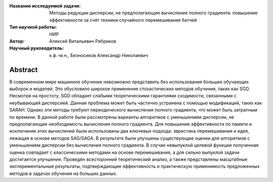 |test| |codecov| |docs|

.. |test| image:: https://github.com/intsystems/ProjectTemplate/workflows/test/badge.svg
    :target: https://github.com/intsystems/ProjectTemplate/tree/master
    :alt: Test status
    
.. |codecov| image:: https://img.shields.io/codecov/c/github/intsystems/ProjectTemplate/master
    :target: https://app.codecov.io/gh/intsystems/ProjectTemplate
    :alt: Test coverage
    
.. |docs| image:: https://github.com/intsystems/ProjectTemplate/workflows/docs/badge.svg
    :target: https://intsystems.github.io/ProjectTemplate/
    :alt: Docs status


.. class:: center

    :Название исследуемой задачи: Методы редукции дисперсии, не предполагающие вычисление полного градиента: повышение эффективности за счёт техники случайного перемешивания батчей
    :Тип научной работы: НИР
    :Автор: Алексей Витальевич Ребриков
    :Научный руководитель: к.ф.-м.н., Безносиков Александр Николаевич

Abstract
========

В современном мире машинное обучение невозможно представить без использования больших обучающих выборок и моделей. Это обусловило широкое применение стохастических методов обучения, таких как SGD. Несмотря на простоту, SGD обладает слабыми теоретическими гарантиями сходимости, связанными с неубывающей дисперсией. Данная проблема может быть частично устранена с помощью модификаций, таких как SARAH. Однако эти методы требуют периодического вычисления полного градиента, что может быть затратным по времени. В данной работе были рассмотрены варианты алгоритмов с уменьшением дисперсии, не предполагающие необходимость вычисления полного градиента. Для повышения эффективности по памяти и исключения этих вычислений были использованы два ключевых подхода: эвристика перемешивания и идея, лежащая в основе методов SAG/SAGA. В результате были улучшены существующие оценки для алгоритмов с уменьшением дисперсии без вычисления полного градиента. В случае невыпуклой целевой функции полученная оценка совпадает с классическими методами на основе перемешивания, а для сильно выпуклой задачи достигается улучшение. Проведён всесторонний теоретический анализ, а также представлены масштабные экспериментальные результаты, подтверждающие эффективность и практическую применимость предложенных методов в задачах обучения на больших данных.

